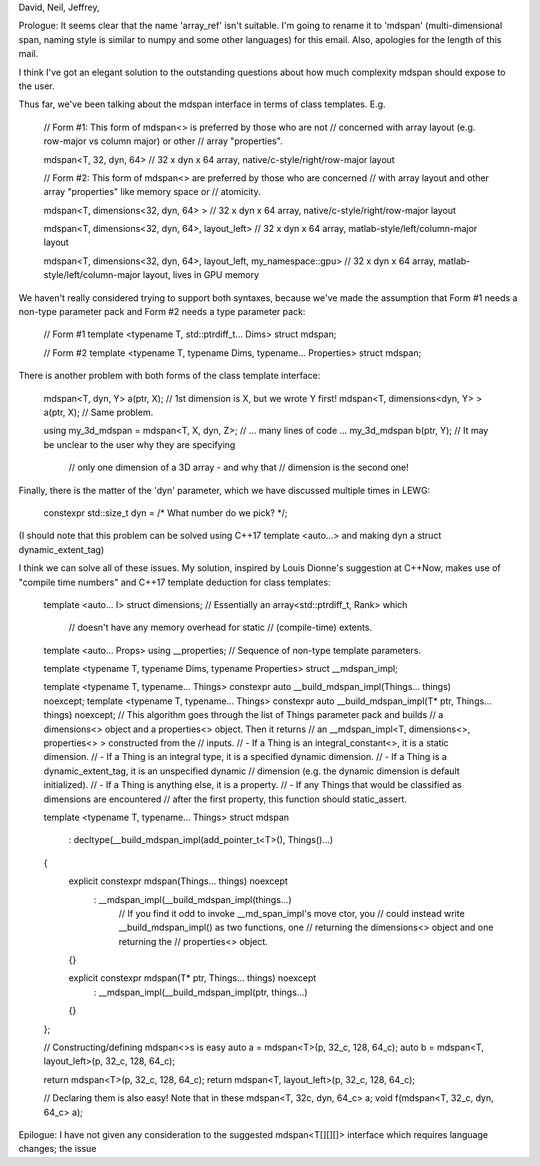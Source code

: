 David, Neil, Jeffrey,

Prologue: It seems clear that the name 'array_ref' isn't suitable. I'm going to
rename it to 'mdspan' (multi-dimensional span, naming style is similar to numpy
and some other languages) for this email. Also, apologies for the length of
this mail.

I think I've got an elegant solution to the outstanding questions about how much
complexity mdspan should expose to the user.

Thus far, we've been talking about the mdspan interface in terms of class
templates. E.g.

    // Form #1: This form of mdspan<> is preferred by those who are not
    // concerned with array layout (e.g. row-major vs column major) or other
    // array "properties".

    mdspan<T, 32, dyn, 64>
    // 32 x dyn x 64 array, native/c-style/right/row-major layout



    // Form #2: This form of mdspan<> are preferred by those who are concerned
    // with array layout and other array "properties" like memory space or
    // atomicity.

    mdspan<T, dimensions<32, dyn, 64> >
    // 32 x dyn x 64 array, native/c-style/right/row-major layout

    mdspan<T, dimensions<32, dyn, 64>, layout_left>
    // 32 x dyn x 64 array, matlab-style/left/column-major layout

    mdspan<T, dimensions<32, dyn, 64>, layout_left, my_namespace::gpu>
    // 32 x dyn x 64 array, matlab-style/left/column-major layout, lives in GPU memory

We haven't really considered trying to support both syntaxes, because we've
made the assumption that Form #1 needs a non-type parameter pack and Form #2
needs a type parameter pack:

    // Form #1
    template <typename T, std::ptrdiff_t... Dims>
    struct mdspan;

    // Form #2
    template <typename T, typename Dims, typename... Properties>
    struct mdspan;

There is another problem with both forms of the class template interface:

    mdspan<T, dyn, Y> a(ptr, X);              // 1st dimension is X, but we wrote Y first!
    mdspan<T, dimensions<dyn, Y> > a(ptr, X); // Same problem. 

    using my_3d_mdspan = mdspan<T, X, dyn, Z>;
    // ... many lines of code ...
    my_3d_mdspan b(ptr, Y); // It may be unclear to the user why they are specifying
                            // only one dimension of a 3D array - and why that
                            // dimension is the second one!

Finally, there is the matter of the 'dyn' parameter, which we have discussed
multiple times in LEWG:

    constexpr std::size_t dyn = /* What number do we pick? */; 

(I should note that this problem can be solved using C++17 template <auto...>
and making dyn a struct dynamic_extent_tag)

I think we can solve all of these issues. My solution, inspired by Louis
Dionne's suggestion at C++Now, makes use of "compile time numbers" and C++17
template deduction for class templates:

    template <auto... I>
    struct dimensions; // Essentially an array<std::ptrdiff_t, Rank> which 
                       // doesn't have any memory overhead for static
                       // (compile-time) extents. 

    template <auto... Props>
    using __properties; // Sequence of non-type template parameters.

    template <typename T, typename Dims, typename Properties>
    struct __mdspan_impl; 

    template <typename T, typename... Things>
    constexpr auto __build_mdspan_impl(Things... things) noexcept;  
    template <typename T, typename... Things>
    constexpr auto __build_mdspan_impl(T* ptr, Things... things) noexcept;  
    // This algorithm goes through the list of Things parameter pack and builds
    // a dimensions<> object and a properties<> object. Then it returns
    // an __mdspan_impl<T, dimensions<>, properties<> > constructed from the
    // inputs.
    // - If a Thing is an integral_constant<>, it is a static dimension.
    // - If a Thing is an integral type, it is a specified dynamic dimension.
    // - If a Thing is a dynamic_extent_tag, it is an unspecified dynamic
    //   dimension (e.g. the dynamic dimension is default initialized).
    // - If a Thing is anything else, it is a property.
    // - If any Things that would be classified as dimensions are encountered
    //   after the first property, this function should static_assert.

    template <typename T, typename... Things>
    struct mdspan
      : decltype(__build_mdspan_impl(add_pointer_t<T>(), Things()...)
    {
        explicit constexpr mdspan(Things... things) noexcept
          : __mdspan_impl(__build_mdspan_impl(things...)
            // If you find it odd to invoke __md_span_impl's move ctor, you
            // could instead write __build_mdspan_impl() as two functions, one
            // returning the dimensions<> object and one returning the
            // properties<> object.
        {}

        explicit constexpr mdspan(T* ptr, Things... things) noexcept
          : __mdspan_impl(__build_mdspan_impl(ptr, things...)
        {}
    };



    // Constructing/defining mdspan<>s is easy
    auto a = mdspan<T>(p, 32_c, 128, 64_c);
    auto b = mdspan<T, layout_left>(p, 32_c, 128, 64_c);

    return mdspan<T>(p, 32_c, 128, 64_c);
    return mdspan<T, layout_left>(p, 32_c, 128, 64_c);

    // Declaring them is also easy! Note that in these
    mdspan<T, 32c, dyn, 64_c> a;
    void f(mdspan<T, 32_c, dyn, 64_c> a);

Epilogue: I have not given any consideration to the suggested mdspan<T[][][]>
interface which requires language changes; the issue 

